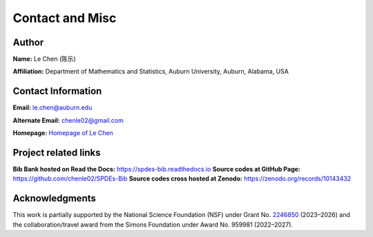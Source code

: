 
Contact and Misc
=================

Author
------

**Name:** Le Chen (陈乐)

**Affiliation:** Department of Mathematics and Statistics, Auburn University, Auburn, Alabama, USA

Contact Information
-------------------

**Email:** le.chen@auburn.edu

**Alternate Email:** chenle02@gmail.com

**Homepage:** `Homepage of Le Chen <http://webhome.auburn.edu/~lzc0090/>`_


Project related links
---------------------

**Bib Bank hosted on Read the Docs:** `https://spdes-bib.readthedocs.io <https://spdes-bib.readthedocs.io>`_
**Source codes at GitHub Page:** `https://github.com/chenle02/SPDEs-Bib <https://github.com/chenle02/SPDEs-Bib>`_
**Source codes cross hosted at Zenodo:** `https://zenodo.org/records/10143432 <https://zenodo.org/records/10143432>`_

Acknowledgments
----------------

This work is partially supported by the National Science Foundation (NSF) under
Grant No. `2246850 <https://www.nsf.gov/awardsearch/showAward?AWD_ID=2246850>`_
(2023–2026) and the collaboration/travel award from the Simons Foundation under
Award No. 959981 (2022–2027).


